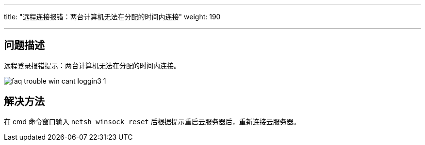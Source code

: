 ---
title: "远程连接报错：两台计算机无法在分配的时间内连接"
weight: 190

---
== 问题描述

远程登录报错提示：两台计算机无法在分配的时间内连接。

image::/images/cloud_service/compute/vm/faq_trouble_win_cant_loggin3_1.png[]

== 解决方法

在 cmd 命令窗口输入 `netsh winsock reset` 后根据提示重启云服务器后，重新连接云服务器。

